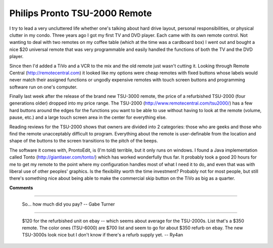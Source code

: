 
Philips Pronto TSU-2000 Remote
------------------------------

I try to lead a very uncluttered life whether one's talking about hard drive layout, personal responsibilities, or physical clutter in my condo.  Three years ago I got my first TV and DVD player.  Each came with its own remote control.  Not wanting to deal with two remotes on my coffee table (which at the time was a cardboard box) I went out and bought a nice $20 universal remote that was very programmable and easily handled the functions of both the TV and the DVD player.

Since then I'd added a TiVo and a VCR to the mix and the old remote just wasn't cutting it.  Looking through Remote Central (http://remotecentral.com) it looked like my options were cheap remotes with fixed buttons whose labels would never match their assigned functions or ungodly expensive remotes with touch screen buttons and programming software run on one's computer.

Finally last week after the release of the brand new TSU-3000 remote, the price of a refurbished TSU-2000 (four generations older) dropped into my price range.  The TSU-2000 (http://www.remotecentral.com/tsu2000/) has a few hard buttons around the edges for the functions you want to be able to use without having to look at the remote (volume, pause, etc.) and a large touch screen area in the center for everything else.

Reading reviews for the TSU-2000 shows that owners are divided into 2 categories: those who are geeks and those who find the remote unacceptably difficult to program.  Everything about the remote is user-definable from the location and shape of the buttons to the screen transitions to the pitch of the beeps.

The software it comes with, ProntoEdit, is (I'm told) terrible, but it only runs on windows.  I found a Java implementation called Tonto (http://giantlaser.com/tonto/) which has worked wonderfully thus far.  It probably took a good 20 hours for me to get my remote to the point where my configuration handles most of what I need it to do, and even that was with liberal use of other peoples' graphics.  Is the flexibility worth the time investment?  Probably not for most people, but still there's something nice about being able to make the commercial skip button on the TiVo as big as a quarter.

|tonto.png|








.. |tonto.png| image:: /unblog/UnBlog/2003-09-09?action=AttachFile&do=get&target=tonto.png



**Comments**


-------------------------

 So... how much did you pay? -- Gabe Turner

-------------------------

 $120 for the refurbished unit on ebay -- which seems about average for the TSU-2000s.  List that's a $350 remote.  The color ones (TSU-6000) are $700 list and seem to go for about $350 refurb on ebay.  The new TSU-3000s look nice but I don't know if there's a refurb supply yet. -- Ry4an


.. date: 1063083600
